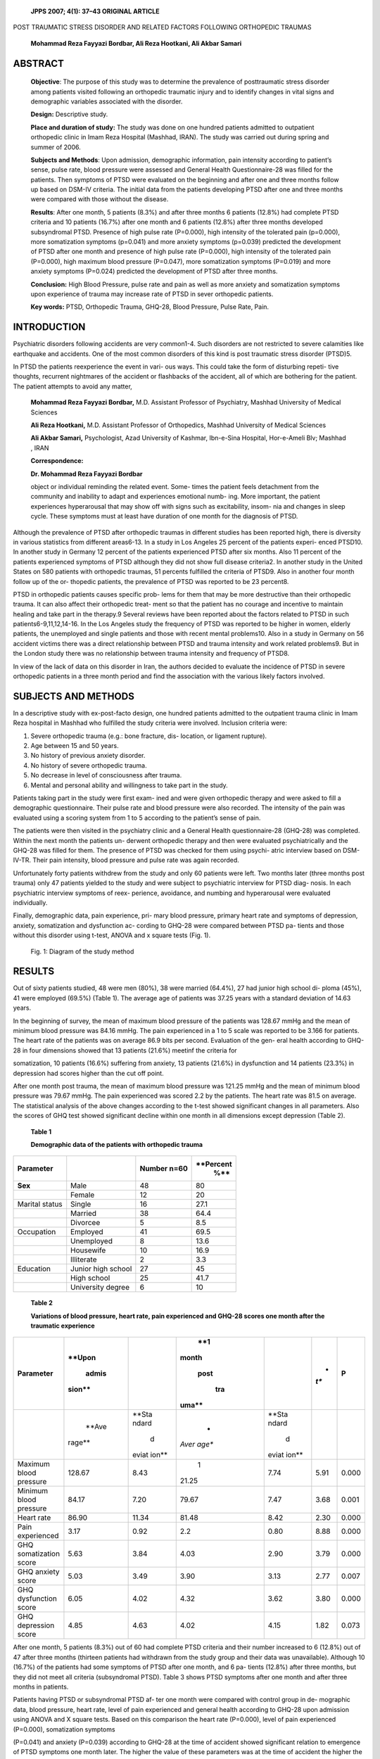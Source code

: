   **JPPS 2007; 4(1): 37–43 ORIGINAL ARTICLE**

POST TRAUMATIC STRESS DISORDER AND RELATED FACTORS FOLLOWING ORTHOPEDIC
TRAUMAS

   **Mohammad Reza Fayyazi Bordbar, Ali Reza Hootkani, Ali Akbar
   Samari**

ABSTRACT
========

   **Objective**: The purpose of this study was to determine the
   prevalence of posttraumatic stress disorder among patients visited
   following an orthopedic traumatic injury and to identify changes in
   vital signs and demographic variables associated with the disorder.

   **Design:** Descriptive study.

   **Place and duration of study:** The study was done on one hundred
   patients admitted to outpatient orthopedic clinic in Imam Reza
   Hospital (Mashhad, IRAN). The study was carried out during spring and
   summer of 2006.

   **Subjects and Methods**: Upon admission, demographic information,
   pain intensity according to patient’s sense, pulse rate, blood
   pressure were assessed and General Health Questionnaire-28 was filled
   for the patients. Then symptoms of PTSD were evaluated on the
   beginning and after one and three months follow up based on DSM-IV
   criteria. The initial data from the patients developing PTSD after
   one and three months were compared with those without the disease.

   **Results**: After one month, 5 patients (8.3%) and after three
   months 6 patients (12.8%) had complete PTSD criteria and 10 patients
   (16.7%) after one month and 6 patients (12.8%) after three months
   developed subsyndromal PTSD. Presence of high pulse rate (P=0.000),
   high intensity of the tolerated pain (p=0.000), more somatization
   symptoms (p=0.041) and more anxiety symptoms (p=0.039) predicted the
   development of PTSD after one month and presence of high pulse rate
   (P=0.000), high intensity of the tolerated pain (P=0.000), high
   maximum blood pressure (P=0.047), more somatization symptoms
   (P=0.019) and more anxiety symptoms (P=0.024) predicted the
   development of PTSD after three months.

   **Conclusion:** High Blood Pressure, pulse rate and pain as well as
   more anxiety and somatization symptoms upon experience of trauma may
   increase rate of PTSD in sever orthopedic patients.

   **Key words:** PTSD, Orthopedic Trauma, GHQ-28, Blood Pressure, Pulse
   Rate, Pain.

INTRODUCTION
============

Psychiatric disorders following accidents are very common1-4. Such
disorders are not restricted to severe calamities like earthquake and
accidents. One of the most common disorders of this kind is post
traumatic stress disorder (PTSD)5.

In PTSD the patients reexperience the event in vari- ous ways. This
could take the form of disturbing repeti- tive thoughts, recurrent
nightmares of the accident or flashbacks of the accident, all of which
are bothering for the patient. The patient attempts to avoid any matter,

   **Mohammad Reza Fayyazi Bordbar,** M.D. Assistant Professor of
   Psychiatry, Mashhad University of Medical Sciences

   **Ali Reza Hootkani,** M.D. Assistant Professor of Orthopedics,
   Mashhad University of Medical Sciences

   **Ali Akbar Samari,** Psychologist, Azad University of Kashmar,
   Ibn-e-Sina Hospital, Hor-e-Ameli Blv; Mashhad , IRAN

   **Correspondence:**

   **Dr. Mohammad Reza Fayyazi Bordbar**

   object or individual reminding the related event. Some- times the
   patient feels detachment from the community and inability to adapt
   and experiences emotional numb- ing. More important, the patient
   experiences hyperarousal that may show off with signs such as
   excitability, insom- nia and changes in sleep cycle. These symptoms
   must at least have duration of one month for the diagnosis of PTSD.

Although the prevalence of PTSD after orthopedic traumas in different
studies has been reported high, there is diversity in various statistics
from different areas6-13. In a study in Los Angeles 25 percent of the
patients experi- enced PTSD10. In another study in Germany 12 percent of
the patients experienced PTSD after six months. Also 11 percent of the
patients experienced symptoms of PTSD although they did not show full
disease criteria2. In another study in the United States on 580 patients
with orthopedic traumas, 51 percents fulfilled the criteria of PTSD9.
Also in another four month follow up of the or- thopedic patients, the
prevalence of PTSD was reported to be 23 percent8.

PTSD in orthopedic patients causes specific prob- lems for them that may
be more destructive than their orthopedic trauma. It can also affect
their orthopedic treat- ment so that the patient has no courage and
incentive to maintain healing and take part in the therapy.9 Several
reviews have been reported about the factors related to PTSD in such
patients6-9,11,12,14-16. In the Los Angeles study the frequency of PTSD
was reported to be higher in women, elderly patients, the unemployed and
single patients and those with recent mental problems10. Also in a study
in Germany on 56 accident victims there was a direct relationship
between PTSD and trauma intensity and work related problems9. But in the
London study there was no relationship between trauma intensity and
frequency of PTSD8.

In view of the lack of data on this disorder in Iran, the authors
decided to evaluate the incidence of PTSD in severe orthopedic patients
in a three month period and find the association with the various likely
factors involved.

SUBJECTS AND METHODS
====================

In a descriptive study with ex-post-facto design, one hundred patients
admitted to the outpatient trauma clinic in Imam Reza hospital in
Mashhad who fulfilled the study criteria were involved. Inclusion
criteria were:

1. Severe orthopedic trauma (e.g.: bone fracture, dis- location, or
   ligament rupture).

2. Age between 15 and 50 years.

3. No history of previous anxiety disorder.

4. No history of severe orthopedic trauma.

5. No decrease in level of consciousness after trauma.

6. Mental and personal ability and willingness to take part in the
   study.

Patients taking part in the study were first exam- ined and were given
orthopedic therapy and were asked to fill a demographic questionnaire.
Their pulse rate and blood pressure were also recorded. The intensity of
the pain was evaluated using a scoring system from 1 to 5 according to
the patient’s sense of pain.

The patients were then visited in the psychiatry clinic and a General
Health questionnaire-28 (GHQ-28) was completed. Within the next month
the patients un- derwent orthopedic therapy and then were evaluated
psychiatrically and the GHQ-28 was filled for them. The presence of PTSD
was checked for them using psychi- atric interview based on DSM-IV-TR.
Their pain intensity, blood pressure and pulse rate was again recorded.

Unfortunately forty patients withdrew from the study and only 60
patients were left. Two months later (three months post trauma) only 47
patients yielded to the study and were subject to psychiatric interview
for PTSD diag- nosis. In each psychiatric interview symptoms of reex-
perience, avoidance, and numbing and hyperarousal were evaluated
individually.

Finally, demographic data, pain experience, pri- mary blood pressure,
primary heart rate and symptoms of depression, anxiety, somatization and
dysfunction ac- cording to GHQ-28 were compared between PTSD pa- tients
and those without this disorder using t-test, ANOVA and x square tests
(Fig. 1).

   Fig. 1: Diagram of the study method

RESULTS
=======

Out of sixty patients studied, 48 were men (80%), 38 were married
(64.4%), 27 had junior high school di- ploma (45%), 41 were employed
(69.5%) (Table 1). The average age of patients was 37.25 years with a
standard deviation of 14.63 years.

In the beginning of survey, the mean of maximum blood pressure of the
patients was 128.67 mmHg and the mean of minimum blood pressure was
84.16 mmHg. The pain experienced in a 1 to 5 scale was reported to be
3.166 for patients. The heart rate of the patients was on average 86.9
bits per second. Evaluation of the gen- eral health according to GHQ-28
in four dimensions showed that 13 patients (21.6%) meetinf the criteria
for

somatization, 10 patients (16.6%) suffering from anxiety, 13 patients
(21.6%) in dysfunction and 14 patients (23.3%) in depression had scores
higher than the cut off point.

After one month post trauma, the mean of maximum blood pressure was
121.25 mmHg and the mean of minimum blood pressure was 79.67 mmHg. The
pain experienced was scored 2.2 by the patients. The heart rate was 81.5
on average. The statistical analysis of the above changes according to
the t-test showed significant changes in all parameters. Also the scores
of GHQ test showed significant decline within one month in all
dimensions except depression (Table 2).

   **Table 1**

   **Demographic data of the patients with orthopedic trauma**

+---------------+---------------+----------------------+-------------+
|               |               |    **Number n=60**   |             |
| **Parameter** |               |                      |   **Percent |
|               |               |                      |    %**      |
+===============+===============+======================+=============+
|    **Sex**    |    Male       |    48                |    80       |
+---------------+---------------+----------------------+-------------+
|               |    Female     |    12                |    20       |
+---------------+---------------+----------------------+-------------+
|    Marital    |    Single     |    16                |    27.1     |
|    status     |               |                      |             |
+---------------+---------------+----------------------+-------------+
|               |    Married    |    38                |    64.4     |
+---------------+---------------+----------------------+-------------+
|               |    Divorcee   | 5                    |    8.5      |
+---------------+---------------+----------------------+-------------+
|    Occupation |    Employed   |    41                |    69.5     |
+---------------+---------------+----------------------+-------------+
|               |    Unemployed | 8                    |    13.6     |
+---------------+---------------+----------------------+-------------+
|               |    Housewife  |    10                |    16.9     |
+---------------+---------------+----------------------+-------------+
|               |    Illiterate | 2                    |    3.3      |
+---------------+---------------+----------------------+-------------+
|    Education  |    Junior     |    27                |    45       |
|               |    high       |                      |             |
|               |    school     |                      |             |
+---------------+---------------+----------------------+-------------+
|               |    High       |    25                |    41.7     |
|               |    school     |                      |             |
+---------------+---------------+----------------------+-------------+
|               |    University | 6                    |    10       |
|               |    degree     |                      |             |
+---------------+---------------+----------------------+-------------+

..

   **Table 2**

   **Variations of blood pressure, heart rate, pain experienced and
   GHQ-28 scores one month after the traumatic experience**

+--------------------+--------+-------+-------+-------+------+-------+
|    **Parameter**   |        |       |       |       | *    |       |
|                    | **Upon |       |   **1 |       | *t** | **P** |
|                    |        |       |       |       |      |       |
|                    |  admis |       | month |       |      |       |
|                    | sion** |       |       |       |      |       |
|                    |        |       |  post |       |      |       |
|                    |        |       |       |       |      |       |
|                    |        |       |   tra |       |      |       |
|                    |        |       | uma** |       |      |       |
+====================+========+=======+=======+=======+======+=======+
|                    |        |       |    *  |       |      |       |
|                    |  **Ave | **Sta | *Aver | **Sta |      |       |
|                    | rage** | ndard | age** | ndard |      |       |
|                    |        |    d  |       |    d  |      |       |
|                    |        | eviat |       | eviat |      |       |
|                    |        | ion** |       | ion** |      |       |
+--------------------+--------+-------+-------+-------+------+-------+
|    Maximum blood   |        |       |    1  |       |      | 0.000 |
|    pressure        | 128.67 |  8.43 | 21.25 |  7.74 | 5.91 |       |
+--------------------+--------+-------+-------+-------+------+-------+
|    Minimum blood   |        |       |       |       |      | 0.001 |
|    pressure        |  84.17 |  7.20 | 79.67 |  7.47 | 3.68 |       |
+--------------------+--------+-------+-------+-------+------+-------+
|    Heart rate      |        |       |       |       |      | 0.000 |
|                    |  86.90 | 11.34 | 81.48 |  8.42 | 2.30 |       |
+--------------------+--------+-------+-------+-------+------+-------+
|    Pain            |        |       |       |       |      | 0.000 |
|    experienced     |   3.17 |  0.92 |   2.2 |  0.80 | 8.88 |       |
+--------------------+--------+-------+-------+-------+------+-------+
|    GHQ             |        |       |       |       |      | 0.000 |
|    somatization    |   5.63 |  3.84 |  4.03 |  2.90 | 3.79 |       |
|    score           |        |       |       |       |      |       |
+--------------------+--------+-------+-------+-------+------+-------+
|    GHQ anxiety     |        |       |       |       |      | 0.007 |
|    score           |   5.03 |  3.49 |  3.90 |  3.13 | 2.77 |       |
+--------------------+--------+-------+-------+-------+------+-------+
|    GHQ dysfunction |        |       |       |       |      | 0.000 |
|    score           |   6.05 |  4.02 |  4.32 |  3.62 | 3.80 |       |
+--------------------+--------+-------+-------+-------+------+-------+
|    GHQ depression  |        |       |       |       |      | 0.073 |
|    score           |   4.85 |  4.63 |  4.02 |  4.15 | 1.82 |       |
+--------------------+--------+-------+-------+-------+------+-------+

After one month, 5 patients (8.3%) out of 60 had complete PTSD criteria
and their number increased to 6 (12.8%) out of 47 after three months
(thirteen patients had withdrawn from the study group and their data was
unavailable). Although 10 (16.7%) of the patients had some symptoms of
PTSD after one month, and 6 pa- tients (12.8%) after three months, but
they did not meet all criteria (subsyndromal PTSD). Table 3 shows PTSD
symptoms after one month and after three months in patients.

Patients having PTSD or subsyndromal PTSD af- ter one month were
compared with control group in de- mographic data, blood pressure, heart
rate, level of pain experienced and general health according to GHQ-28
upon admission using ANOVA and X square tests. Based on this comparison
the heart rate (P=0.000), level of pain experienced (P=0.000),
somatization symptoms

(P=0.041) and anxiety (P=0.039) according to GHQ-28 at the time of
accident showed significant relation to emergence of PTSD symptoms one
month later. The higher the value of these parameters was at the time of
accident the higher the possibility of PTSD. Assessment of those
experiencing PTSD symptoms three months post trauma showed that the
maximum blood pressure (P=0.047), heart rate (P=0.000), pain experienced
(P=0.000), somatization symptoms (P=0.019), and anxi- ety (P=0.024)
according to GHQ-28 at the time of acci- dent had a significant
relationship with PTSD symptoms three months later (P<0.05). The higher
was the value of these parameters, the higher the possibility of PTSD.
Factors such as age, sex, education, occupation, mini- mum blood
pressure, depression, and dysfunction based on GHQ-28 had no significant
relationship with emer- gence of PTSD (Table 4). This comparison was
made for the presence of individual PTSD symptoms and its rela-

   **Table 3**

   **Prevalence of PTSD symptoms in patients with orthopedic trauma
   after one month and after three months**

+--------------------+------------+-----------+-----------+----------+
|    **Symptoms of   |    **One   |           |           |          |
|    PTSD**          |    month** |           |   **Three |          |
|                    |            |           |           |          |
|                    |            |           |  months** |          |
+====================+============+===========+===========+==========+
|                    |            |    **     |    *      |    **P   |
|                    | **Number** | Percent** | *Number** | ercent** |
+--------------------+------------+-----------+-----------+----------+
|    Without         |    45      |    75     |    35     |    58.13 |
|    symptoms        |            |           |           |          |
+--------------------+------------+-----------+-----------+----------+
|    Reexperience    |    10      |    16.7   | 9         |    15    |
+--------------------+------------+-----------+-----------+----------+
|    Avoidance or    | 6          |    10     | 8         |    13.3  |
|    Numbing         |            |           |           |          |
+--------------------+------------+-----------+-----------+----------+
|    Hyperarousal    |    16      |    26.7   |    12     |    20    |
+--------------------+------------+-----------+-----------+----------+
|    Subsyndromal    |    10      |    16.7   | 6         |    10    |
|    PTSD            |            |           |           |          |
+--------------------+------------+-----------+-----------+----------+
|    PTSD            | 5          |    8.3    | 6         |    10    |
+--------------------+------------+-----------+-----------+----------+

..

   **Table 4**

   **Comparison of demographic data, cardiac parameters, pain
   experienced and GHQ in patients experiencing PTSD after 1 and 3
   months with control group**

+------------------+-------+---------+-------+------+---------+------+
|    **Variables** |    *  |         |       |      |         |      |
|                  | *PTSD |         |       |   ** |         |      |
|                  |       |         |       | PTSD |         |      |
|                  | after |         |       |    a |         |      |
|                  |       |         |       | fter |         |      |
|                  | three |         |       |      |         |      |
|                  |       |         |       |  one |         |      |
|                  |   mon |         |       |      |         |      |
|                  | ths** |         |       |  mon |         |      |
|                  |       |         |       | th** |         |      |
+==================+=======+=========+=======+======+=========+======+
|                  |       |         | **P** |    * |         | *    |
|                  | **F** | **Chi-s |       | *F** |  **Chi– | *P** |
|                  |       | quare** |       |      |    s    |      |
|                  |       |         |       |      | quare** |      |
+------------------+-------+---------+-------+------+---------+------+
|    Age           |       |    —    |       |    1 |    —    |    0 |
|                  | 0.351 |         | 0.705 | .723 |         | .190 |
+------------------+-------+---------+-------+------+---------+------+
|    Sex           |    —  |         |       |    — |         |    0 |
|                  |       |   4.917 |  0.86 |      |   0.876 | .645 |
+------------------+-------+---------+-------+------+---------+------+
|    Marital       |    —  |         |       |    — |         |    0 |
|    status        |       |   0.916 | 0.633 |      |   0.924 | .630 |
+------------------+-------+---------+-------+------+---------+------+
|    Occupation    |    —  |         |       |    — |         |    0 |
|                  |       |   2.056 | 0.358 |      |   0.277 | .870 |
+------------------+-------+---------+-------+------+---------+------+
|    Education     |    —  |         |       |    — |         |    0 |
|                  |       |   0.270 | 0.987 |      |   2.498 | .287 |
+------------------+-------+---------+-------+------+---------+------+
|    Maximum blood |       |    —    |       |    3 |    —    |    0 |
|    pressure      | 0.507 |         | 0.605 | .286 |         | .047 |
+------------------+-------+---------+-------+------+---------+------+
|    Minimum blood |       |    —    |       |    1 |    —    |    0 |
|    pressure      | 1.111 |         | 0.336 | .789 |         | .179 |
+------------------+-------+---------+-------+------+---------+------+
|    Heart rate    |    3  |    —    |       |      |    —    |    0 |
|                  | 0.051 |         | 0.000 |   22 |         | .000 |
|                  |       |         |       | .452 |         |      |
+------------------+-------+---------+-------+------+---------+------+
|    Pain          |    1  |    —    |       |      |    —    |    0 |
|                  | 2.201 |         | 0.000 |   13 |         | .000 |
|                  |       |         |       | .790 |         |      |
+------------------+-------+---------+-------+------+---------+------+
|    Somatization  |       |    —    |       |    4 |    —    |    0 |
|    (GHQ)         | 3.379 |         | 0.041 | .361 |         | .019 |
+------------------+-------+---------+-------+------+---------+------+
|    Anxiety (GHQ) |       |    —    |       |    4 |    —    |    0 |
|                  | 3.446 |         | 0.039 | .055 |         | .024 |
+------------------+-------+---------+-------+------+---------+------+
|    Dysfunction   |       |    —    |       |    1 |    —    |    0 |
|    (GHQ)         | 1.663 |         | 0.199 | .724 |         | .190 |
+------------------+-------+---------+-------+------+---------+------+
|    Depression    |       |    —    |       |    2 |    —    |    0 |
|    (GHQ)         | 3.078 |         | 0.054 | .694 |         | .079 |
+------------------+-------+---------+-------+------+---------+------+

..

   **Table 5**

   **Comparison of parameters according to presence or absence of
   reexperience and avoidance or hyperarousal, one and three months
   after trauma**

+-----------------+----------+------+------+----------+------+------+
|                 |    **Sig |      |      |          |      |      |
|  **Parameters** | nificant |      |      |          |      |      |
|                 |    level |      |      |          |      |      |
|                 |    of    |      |      |          |      |      |
|                 |          |      |      |          |      |      |
|                 | relation |      |      |          |      |      |
|                 |          |      |      |          |      |      |
|                 |  between |      |      |          |      |      |
|                 |    v     |      |      |          |      |      |
|                 | ariables |      |      |          |      |      |
|                 |    &     |      |      |          |      |      |
|                 |    PTSD  |      |      |          |      |      |
|                 |    sy    |      |      |          |      |      |
|                 | mptoms** |      |      |          |      |      |
+=================+==========+======+======+==========+======+======+
|                 |    **One |      |      |          |      |      |
|                 |    month |      |      |  **Three |      |      |
|                 |    after |      |      |          |      |      |
|                 |          |      |      |   months |      |      |
|                 | trauma** |      |      |    after |      |      |
|                 |          |      |      |          |      |      |
|                 |          |      |      | trauma** |      |      |
+-----------------+----------+------+------+----------+------+------+
|                 |          | **Av |      |          | **Av |      |
|                 | **Reexpe | oida | **Hy | **Reexpe | oida | **Hy |
|                 | rience** | nt** | per- | rience** | nt** | per- |
|                 |          |      |    a |          |      |    a |
|                 |          |      | rous |          |      | rous |
|                 |          |      | al** |          |      | al** |
+-----------------+----------+------+------+----------+------+------+
|    Age          |          |      |      |          | P=0  |      |
|                 |  P=0.788 |  P=0 |  P=0 |  P=0.594 | .777 |  P=0 |
|                 |          | .571 | .723 |          |      | .127 |
+-----------------+----------+------+------+----------+------+------+
|    Sex          |          |      |      |          | P>   |      |
|                 |   P>0.05 |   P> |  P=0 |   P>0.05 | 0.05 |   P> |
|                 |          | 0.05 | .043 |          |      | 0.05 |
+-----------------+----------+------+------+----------+------+------+
|    Marital      |          |      |      |          | P>   |      |
|    status       |          |   P> |   P> |   P>0.05 | 0.05 |   P> |
|                 |          | 0.05 | 0.05 |          |      | 0.05 |
+-----------------+----------+------+------+----------+------+------+
|    Occupation   |          |      |      |          | P>   |      |
|                 |   P>0.05 |   P> |   P> |   P>0.05 | 0.05 |   P> |
|                 |          | 0.05 | 0.05 |          |      | 0.05 |
+-----------------+----------+------+------+----------+------+------+
|    Education    |          |      |      |          | P>   |      |
|                 |   P>0.05 |   P> |   P> |   P>0.05 | 0.05 |   P> |
|                 |          | 0.05 | 0.05 |          |      | 0.05 |
+-----------------+----------+------+------+----------+------+------+
|    Maximum      |          |      |      |          | P=0  |      |
|    blood        |  P=0.636 |  P=0 |  P=0 |  P=0.424 | .187 |  P=0 |
|    pressure     |          | .170 | .640 |          |      | .932 |
+-----------------+----------+------+------+----------+------+------+
|    Minimum      |          |      |      |          | P=0  |      |
|    blood        |  P=0.650 |  P=0 |  P=0 |  P=0.260 | .370 |  P=0 |
|    pressure     |          | .374 | .462 |          |      | .078 |
+-----------------+----------+------+------+----------+------+------+
|    Heart rate   |          |      |      |          | P=0  |      |
|                 |  P=0.000 |  P=0 |  P=0 |  P=0.000 | .000 |  P=0 |
|                 |          | .004 | .000 |          |      | .000 |
+-----------------+----------+------+------+----------+------+------+
|    Pain         |          |      |      |          | P=0  |      |
|                 |  P=0.000 |  P=0 |  P=0 |  P=0.000 | .000 |  P=0 |
|                 |          | .001 | .000 |          |      | .000 |
+-----------------+----------+------+------+----------+------+------+
|    Somatization |          | P=0. |      |          | P=0  |      |
|    (GHQ)        |          | 0891 |  P=0 |  P=0.007 | .129 |  P=0 |
|                 |          |      | .022 |          |      | .005 |
+-----------------+----------+------+------+----------+------+------+
|    Anxiety      |          |      |      |          | P=0  |      |
|    (GHQ)        |  P=0.030 |  P=0 |  P=0 |  P=0.131 | .188 |  P=0 |
|                 |          | .341 | .004 |          |      | .008 |
+-----------------+----------+------+------+----------+------+------+
|    Dysfunction  |          |      |      |          | P=0  |      |
|    (GHQ)        |  P=0.214 |  P=0 |  P=0 |  P=0.056 | .223 |  P=0 |
|                 |          | .144 | .039 |          |      | .079 |
+-----------------+----------+------+------+----------+------+------+
|    Depression   |          |      |      |          | P=0  |      |
|    (GHQ)        |  P=0.014 |  P=0 |  P=0 |  P=0.086 | .527 |  P=0 |
|                 |          | .431 | .024 |          |      | .034 |
+-----------------+----------+------+------+----------+------+------+

tionship with the mentioned criteria at the time of acci- dent and the
results are presented in Table 5.

DISCUSSION
==========

In this study we attempted to evaluate the incidence of posttraumatic
stress disorder following severe ortho- pedic traumas in a population of
Iranian patients from the city of Mashhad. We also tried to determine
the rela- tionship between demographic data, some physiologi- cal
symptoms like blood pressure, heart rate and pain intensity, and
psychiatric symptoms such as anxiety and depression, somatization and
dysfunction (according to GHQ-28) with PTSD incidence.

Our study showed that after one month, 8.3 per- cent of patients
experienced full-criteria PTSD and 14.7 percent showed subsyndromal
disorder. On the whole 25 percent of the patients experienced this
disorder. Gen- eral incidence of PTSD symptoms three months post- trauma
did not show considerable change (25.5%) al- though the number of
patients experiencing full PTSD criteria had increased within three
months (12.7%). Our

study showed that there was no relationship between demographic data and
PTSD. Some physiological symp- toms such as patient’s heart rate upon
admission to the clinic (after one and three months) and maximum blood
pressure at the time of admission (after three months) have a
significant relationship with PTSD. Also the pain intensity experienced
by the patient at the time of trauma can predict emergence of PTSD.

Based on the general health questionnaire, the in- tensity of anxiety
and somatization symptoms following accident can also predict occurrence
of PTSD symptoms especially reexperience and hyperarousal one and three
months after the accident while depression and dysfunc- tion can not
predict PTSD.

Incidence of PTSD following orthopedic traumas has been measured in
various studies. In a study in Kenya

13.3 percent of the patients experienced PTSD following traumas
following car accidents according to DSM-IV criteria.17 While in a study
in Turkey the incidence of this disorder following car clashes was
estimated to be 30 percent. This study reported incidence of PTSD 17
per-

cent after six months18. Also in a study in Israel involving 74 car
accident patients, 32 percent of them were re- ported to experience PTSD
according to DSM-IV classi- fication system after one year19.

Some Western countries have also reported the incidence of PTSD after
orthopedic traumas in the same range. For example, a study in Germany
examining 179 patients with trauma from car accidents after six months
of follow up showed that 18.4% had PTSD according to interviews based on
DSM-III-R20. But in a study in Taiwan on 64 patients the high incidence
of 82.8% based on Post-traumatic stress disorder reaction Index was re-
ported after one and a half months21. Also in a study in the United
States up to 51 percent of 580 patients with orthopedic traumas based on
the civilian Mississippi Scale for posttraumatic stress disorder
questionnaire experienced PTSD9.

The reasons for this big difference in the reports of PTSD are related
to a number of factors. Maybe the most important reason is the way this
disorder has been evalu- ated (e.g. using questionnaire or clinical
interview). Also the time of survey and the country and its culture
could be important.

One of the factors related to the presence of PTSD in orthopedic
traumatic patients that can be used to predict this disorder is vital
signs especially heart rate7,14-16,22. In our study it was shown that
the heart rate of patients upon admission has a significant relationship
with PTSD symptoms after one and three months. Other studies have also
been conducted in this regard. In one of the studies performed on 86
patients in Israel it was found that the heart rate upon admission
(95.5±13.9 against 83.3±10.9, p<0.001, t=4.4) and after one week
(77.8±11.9 against 72.0±9.5, p<0.03, t=2.25) can have a significant
relationship with PTSD, although heart rate after one month and after
four months in patients with PTSD had no difference with control group7.
Two studies on children and adolescents have also shown the link between
heart rate and potential PTSD incidence follow- ing orthopedic trauma.
In one study 82 youngsters were evaluated whose primary heart rate had a
significant re- lation with PTSD six weeks and two months later22. In
another study 190 youth were examined in whom higher heart rate upon
admission (109.6 against 99.7) could predict PTSD16.

It seems that severe physiologic response to trauma signals anxiety
symptoms to be presented as PTSD in future. Our study especially showed
that more intense pain experienced by the patient can increase the
likelihood of PTSD. It appears that emotional problems cause more
difficulties than physical problems9. Patients with PTSD face much more
trouble than other patients. A study indicated that the duration of stay
of patients with orthopedic trauma in hospital was longer for PTSD
patients than other patients20.

A number of studies have indicated that the pres- ence of previous
psychopathology or psychiatric symp-

toms such as anxiety and depression in patient early in the accident may
increase the likelihood of PTSD19-21. Our study only found a significant
relation between anxiety and somatization symptoms with PTSD early in
the trauma, while some studies have reported depression as a sign
predicting PTSD symptoms. In our study the presence of depression after
one month with p=0.054 and after three months with p=0.079 showed the
rela- tionship. It may be due to the number of samples, and future
studies may prove this relationship as significant.

   The relationship between demographic factors and PTSD incidence
   following orthopedic traumas has also been investigated. In a study
   it was indicated that most of PTSD patients (442.9%) were young17,
   while our study showed no significant relation between PTSD and age.
   Although in our study the relation of sex with PTSD could not be
   evaluated due to the low number of women, it has been shown in
   various studies that women have more susceptibility to PTSD following
   orthopedic traumas17,23.

Due to small sample size and withdrawal of fifty percent of the subjects
the results of this study can not be generalized to the whole society
and those with or- thopedic traumas. Our monitoring period was three
months and this caused exclusion of those experiencing PTSD symptoms
after this period of time (delayed PTSD). In our study only patients
with severe orthopedic trau- mas were involved and we ignored the
results of patients with milder traumas. Some studies have not mentioned
any difference in PTSD incidence in patients with trau- mas of different
intensities17 while the results can be gen- eralized to those with
milder traumas admitted to the hospital. We must note that some
orthopedic patients are not referred to hospitals and are treated
outpatient and there may be a difference between these two groups in
PTSD incidence.24 We propose a more comprehen- sive study with larger
sample size involving a range of orthopedic patients and monitoring them
for a longer pe- riod of time.

   **Acknowledgement:** We must acknowledge the kind at- tention of the
   personnel of accident clinic and trauma ward of Imam Reza Hospital
   who collaborated in our re- search.

   **Research Fund:** This research has done with financial support of
   the Vice Chancellor of Research of Mashhad University of Medical
   Sciences.

REFERENCES
==========

1. Opalic P, Lesic A. Investigation of psychopathologi- cal state of
   patients depending on specific clinical characteristics of physical
   trauma. Panminerva Med 2002;44:11-7.

2. Nyberg E, Stieglitz RD, Frommberger U, Berger M. [Psychological
   disorders after severe occupational accidents]. Versicherungsmedizin
   2003; 55:76-81.

3. Kuhn M, Ehlert U, Rumpf HJ, Backhaus J, Hohagen F, Broocks A. Onset
   and maintenance of psychiatric

..

   disorders after serious accidents. Eur Arch Psychia- try Clin
   Neurosci 2006;256:497-503.

4. Mason S, Turpin G, Woods D, Wardrope J, Rowlands

..

   A. Risk factors for psychological distress following injury. Br J
   Clin Psychol 2006;45 (Pt 2):217-30.

5.  Moore K, Thompson D. Posttraumatic stress disorder in the orthopedic
    patient (continuing education credit). Orthop Nurs 1989;8:11-9.

6.  Kupchik M, Strous RD, Erez R, Gonen N, Weizman A, Spivak B.
    Demographic and clinical characteristics of motor vehicle accident
    victims in the community general health outpatient clinic: a
    comparison of PTSD and non-PTSD subjects. Depress Anxiety 2006.

7.  Shalev AY, Sahar T, Freedman S, Peri T, Glick N, Brandes D, et al. A
    prospective study of heart rate response following trauma and the
    subsequent de- velopment of posttraumatic stress disorder. Arch Gen
    Psychiatry 1998;55: 553-9.

8.  Feinstein A, Dolan R. Predictors of post-traumatic stress disorder
    following physical trauma: an exami- nation of the stressor
    criterion. Psychol Med 199; 21: 85-91.

9.  Starr AJ, Smith WR, Frawley WH, Borer DS, Morgan SJ, Reinert CM, et
    al. Symptoms of posttraumatic stress disorder after orthopaedic
    trauma. J Bone Joint Surg Am 2004; 86-A: 1115-21.

10. Glynn SM, Asarnow JR, Asarnow R, Shetty V, Elliot- Brown K, Black E,
    et al. The development of acute post-traumatic stress disorder after
    orofacial injury: a prospective study in a large urban hospital. J
    Oral Maxillofac Surg 2003;61:785-92.

11. Chen GH, Liu JH, Zheng JL. [Posttraumatic stress disorder
    (psychiatric injury) after road traffic accidents in forensic
    medicine: a primary study]. Fa Yi Xue Za Zhi 2006; 22:107-10.

12. Hamanaka S, Asukai N, Kamijo Y, Hatta K, Kishimoto J, Miyaoka H.
    Acute stress disorder and posttraumatic stress disorder symptoms
    among patients severely injured in motor vehicle accidents in Japan.
    Gen Hosp Psychiatry 2006; 28:234-41.

13. Schafer I, Barkmann C, Riedesser P, Schulte-Markwort

..

   M. Posttraumatic syndromes in children and adoles- cents after road
   traffic accidents—a prospective co- hort study. Psychopathology 2006;
   39:159-64.

14. Kuhn E, Blanchard EB, Fuse T, Hickling EJ, Broderick

J. Heart rate of motor vehicle accident survivors in

   the emergency department, peritraumatic psychologi- cal reactions,
   ASD, and PTSD severity: a 6-month pro- spective study. J Trauma
   Stress 2006;19:735-40.

15. Rabe S, Dorfel D, Zollner T, Maercker A, Karl A. Car- diovascular
    correlates of motor vehicle accident re- lated posttraumatic stress
    disorder and its success- ful treatment. Appl Psychophysiol
    Biofeedback 2006; 31: 315-30.

16. Kassam-Adams N, Garcia-Espana JF, Fein JA, Win- ston FK. Heart rate
    and posttraumatic stress in in- jured children. Arch Gen Psychiatry
    2005; 62: 335- 40.

17. Ongecha-Owuor FA, Kathuku DM, Othieno CJ, Ndetei DM. Post traumatic
    stress disorder among motor ve- hicle accident survivors attending
    the orthopaedic and trauma clinic at Kenyatta National Hospital,
    Nairobi. East Afr Med J 2004;8: 362-6.

18. Ozaltin M, Kaptanoglu C, Aksaray G. [Acute stress disorder and
    posttraumatic stress disorder after mo- tor vehicle accidents]. Turk
    Psikiyatri Derg 2004;15: 16-25.

19. Koren D, Arnon I, Klein E. Acute stress response and posttraumatic
    stress disorder in traffic accident vic- tims: a one-year
    prospective, follow-up study. Am J Psychiatry 1999;156: 367-73.

20. Frommberger UH, Stieglitz RD, Nyberg E, Schlickewei W, Kuner E,
    Berger M. Prediction of posttraumatic stress disorder by immediate
    reactions to trauma: a prospective study in road traffic accident
    victims. Eur Arch Psychiatry Clin Neurosci 1998; 248: 316-21.

21. Wang CH, Tsay SL, Bond AE. Post-traumatic stress disorder,
    depression, anxiety and quality of life in pa- tients with
    traffic-related injuries. J Adv Nurs 2005; 52: 22-30.

22. Nugent NR, Christopher NC, Delahanty DL. Emer- gency medical service
    and in-hospital vital signs as predictors of subsequent PTSD symptom
    severity in pediatric injury patients. J Child Psychol Psychiatry
    2006; 47: 919-26.

23. Fullerton CS, Ursano RJ, Epstein RS, Crowley B, Vance K, Kao TC, et
    al. Gender differences in post- traumatic stress disorder after
    motor vehicle accidents. Am J Psychiatry 2001; 158: 1486-91.

24. Sanders MB, Starr AJ, Frawley WH, McNulty MJ, Niacaris TR.
    Posttraumatic stress symptoms in chil- dren recovering from minor
    orthopaedic injury and treatment. J Orthop Trauma 2005; 19: 623-8.
